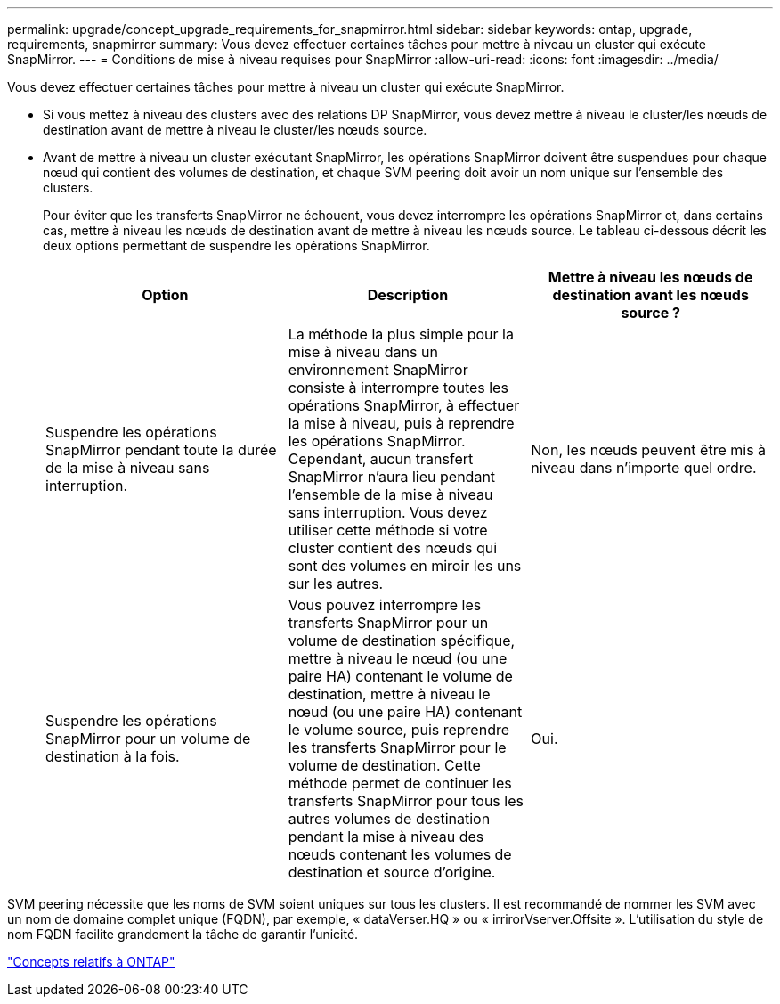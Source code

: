 ---
permalink: upgrade/concept_upgrade_requirements_for_snapmirror.html 
sidebar: sidebar 
keywords: ontap, upgrade, requirements, snapmirror 
summary: Vous devez effectuer certaines tâches pour mettre à niveau un cluster qui exécute SnapMirror. 
---
= Conditions de mise à niveau requises pour SnapMirror
:allow-uri-read: 
:icons: font
:imagesdir: ../media/


[role="lead"]
Vous devez effectuer certaines tâches pour mettre à niveau un cluster qui exécute SnapMirror.

* Si vous mettez à niveau des clusters avec des relations DP SnapMirror, vous devez mettre à niveau le cluster/les nœuds de destination avant de mettre à niveau le cluster/les nœuds source.
* Avant de mettre à niveau un cluster exécutant SnapMirror, les opérations SnapMirror doivent être suspendues pour chaque nœud qui contient des volumes de destination, et chaque SVM peering doit avoir un nom unique sur l'ensemble des clusters.
+
Pour éviter que les transferts SnapMirror ne échouent, vous devez interrompre les opérations SnapMirror et, dans certains cas, mettre à niveau les nœuds de destination avant de mettre à niveau les nœuds source. Le tableau ci-dessous décrit les deux options permettant de suspendre les opérations SnapMirror.

+
[cols="3*"]
|===
| Option | Description | Mettre à niveau les nœuds de destination avant les nœuds source ? 


 a| 
Suspendre les opérations SnapMirror pendant toute la durée de la mise à niveau sans interruption.
 a| 
La méthode la plus simple pour la mise à niveau dans un environnement SnapMirror consiste à interrompre toutes les opérations SnapMirror, à effectuer la mise à niveau, puis à reprendre les opérations SnapMirror. Cependant, aucun transfert SnapMirror n'aura lieu pendant l'ensemble de la mise à niveau sans interruption. Vous devez utiliser cette méthode si votre cluster contient des nœuds qui sont des volumes en miroir les uns sur les autres.
 a| 
Non, les nœuds peuvent être mis à niveau dans n'importe quel ordre.



 a| 
Suspendre les opérations SnapMirror pour un volume de destination à la fois.
 a| 
Vous pouvez interrompre les transferts SnapMirror pour un volume de destination spécifique, mettre à niveau le nœud (ou une paire HA) contenant le volume de destination, mettre à niveau le nœud (ou une paire HA) contenant le volume source, puis reprendre les transferts SnapMirror pour le volume de destination. Cette méthode permet de continuer les transferts SnapMirror pour tous les autres volumes de destination pendant la mise à niveau des nœuds contenant les volumes de destination et source d'origine.
 a| 
Oui.

|===


SVM peering nécessite que les noms de SVM soient uniques sur tous les clusters. Il est recommandé de nommer les SVM avec un nom de domaine complet unique (FQDN), par exemple, « dataVerser.HQ » ou « irrirorVserver.Offsite ». L'utilisation du style de nom FQDN facilite grandement la tâche de garantir l'unicité.

link:../concepts/index.html["Concepts relatifs à ONTAP"]
